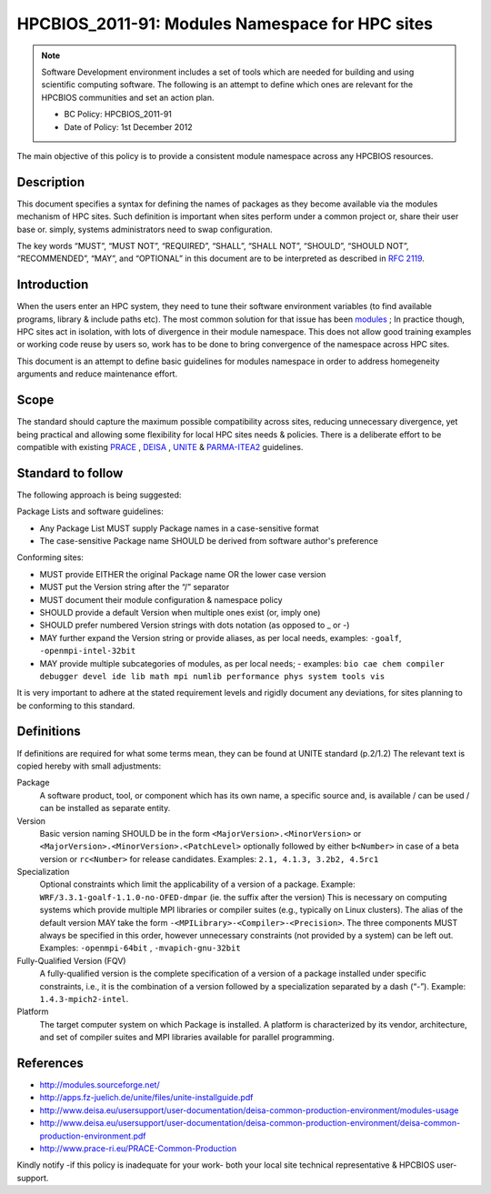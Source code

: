 .. _HPCBIOS_2011-91:

HPCBIOS_2011-91: Modules Namespace for HPC sites
================================================

.. note::

  Software Development environment includes a set of tools which are needed for building and using scientific computing software.
  The following is an attempt to define which ones are relevant for the HPCBIOS communities and set an action plan.

  * BC Policy: HPCBIOS_2011-91
  * Date of Policy: 1st December 2012

The main objective of this policy is to provide a consistent module namespace across any HPCBIOS resources.

Description
-----------

This document specifies a syntax for defining the names of packages as
they become available via the modules mechanism of HPC sites. Such
definition is important when sites perform under a common project or,
share their user base or. simply, systems administrators need to swap configuration.

The key words “MUST”, “MUST NOT”, “REQUIRED”, “SHALL”, “SHALL NOT”,
“SHOULD”, “SHOULD NOT”, “RECOMMENDED”, “MAY”, and “OPTIONAL” in this
document are to be interpreted as described in :rfc:`2119`.

Introduction
------------

When the users enter an HPC system, they need to tune their software
environment variables (to find available programs, library & include
paths etc). The most common solution for that issue has been modules_ ;
In practice though, HPC sites act in isolation, with lots of
divergence in their module namespace. This does not allow good training
examples or working code reuse by users so, work has to be done to bring
convergence of the namespace across HPC sites.

This document is an attempt to define basic guidelines for modules
namespace in order to address homegeneity arguments and reduce
maintenance effort.

Scope
-----

The standard should capture the maximum possible compatibility across
sites, reducing unnecessary divergence, yet being practical and allowing
some flexibility for local HPC sites needs & policies. There is a
deliberate effort to be compatible with existing PRACE_ , DEISA_ , UNITE_ & PARMA-ITEA2_ guidelines.

Standard to follow
------------------

The following approach is being suggested:

Package Lists and software guidelines:

- Any Package List MUST supply Package names in a case-sensitive format
- The case-sensitive Package name SHOULD be derived from software author's preference

Conforming sites:

- MUST provide EITHER the original Package name OR the lower case version
- MUST put the Version string after the “/” separator
- MUST document their module configuration & namespace policy
- SHOULD provide a default Version when multiple ones exist (or, imply one)
- SHOULD prefer numbered Version strings with dots notation (as opposed to _ or -)
- MAY further expand the Version string or provide aliases, as per local needs, examples: ``-goalf``, ``-openmpi-intel-32bit``
- MAY provide multiple subcategories of modules, as per local needs;
  - examples: ``bio cae chem compiler debugger devel ide lib math mpi numlib performance phys system tools vis``

It is very important to adhere at the stated requirement levels
and rigidly document any deviations, for sites planning to be conforming to this standard.

Definitions
-----------

If definitions are required for what some terms mean, they can be found
at UNITE standard (p.2/1.2) The relevant text is copied hereby with small adjustments:

Package
  A software product, tool, or component which has its own name, a
  specific source and, is available / can be used / can be installed as
  separate entity.

Version
  Basic version naming SHOULD be in the form ``<MajorVersion>.<MinorVersion>``
  or ``<MajorVersion>.<MinorVersion>.<PatchLevel>`` optionally followed by
  either ``b<Number>`` in case of a beta version or ``rc<Number>`` for
  release candidates. Examples: ``2.1, 4.1.3, 3.2b2, 4.5rc1``

Specialization
  Optional constraints which limit the applicability of a version of a package.
  Example: ``WRF/3.3.1-goalf-1.1.0-no-OFED-dmpar`` (ie. the suffix after the version)
  This is necessary on computing systems which provide multiple MPI libraries
  or compiler suites (e.g., typically on Linux clusters). The alias of the
  default version MAY take the form ``-<MPILibrary>-<Compiler>-<Precision>``.
  The three components MUST always be specified in this order,
  however unnecessary constraints (not provided by a system) can be left out.
  Examples: ``-openmpi-64bit`` , ``-mvapich-gnu-32bit``

Fully-Qualified Version (FQV)
  A fully-qualified version is the complete specification of a version
  of a package installed under specific constraints, i.e., it is the
  combination of a version followed by a specialization separated by a
  dash (“-”). Example: ``1.4.3-mpich2-intel``.

Platform
  The target computer system on which Package is installed. A platform
  is characterized by its vendor, architecture, and set of compiler suites
  and MPI libraries available for parallel programming.


References
----------

-  http://modules.sourceforge.net/
-  http://apps.fz-juelich.de/unite/files/unite-installguide.pdf
-  http://www.deisa.eu/usersupport/user-documentation/deisa-common-production-environment/modules-usage
-  http://www.deisa.eu/usersupport/user-documentation/deisa-common-production-environment/deisa-common-production-environment.pdf
-  http://www.prace-ri.eu/PRACE-Common-Production

Kindly notify -if this policy is inadequate for your work-
both your local site technical representative & HPCBIOS user-support.


.. _modules: http://modules.sourceforge.net/
.. _DEISA: http://www.deisa.eu/usersupport/user-documentation/deisa-common-production-environment/deisa-common-production-environment.pdf
.. _PRACE: http://www.prace-ri.eu/PRACE-Common-Production
.. _UNITE: http://apps.fz-juelich.de/unite/files/unite-installguide.pdf
.. _PARMA-ITEA2: http://www.parma-itea2.org/

